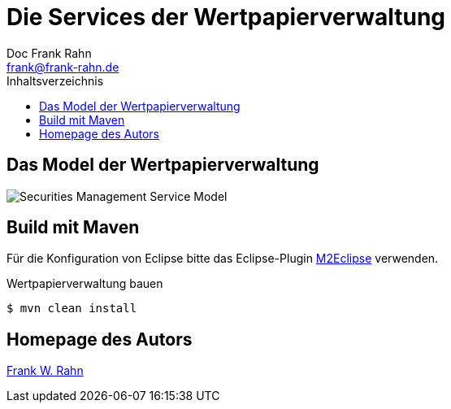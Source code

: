 = Die Services der Wertpapierverwaltung
Doc Frank Rahn <frank@frank-rahn.de>
:toc:
:toclevels: 3
:toc-title: Inhaltsverzeichnis
:toc-placement!:
:sectanchors:

toc::[]

== Das Model der Wertpapierverwaltung
image:src/main/asciidoc/securities-management-service-model.png[Securities Management Service Model, capture="Securities Management Service Model"]

== Build mit Maven
Für die Konfiguration von Eclipse bitte das Eclipse-Plugin http://www.eclipse.org/m2e/[M2Eclipse, role="external", window="_blank"] verwenden.

[source,bash]
.Wertpapierverwaltung bauen
----
$ mvn clean install
----

== Homepage des Autors
https://www.frank-rahn.de/?utm_source=github&utm_medium=readme&utm_campaign=microservices&utm_content=top[Frank W. Rahn]